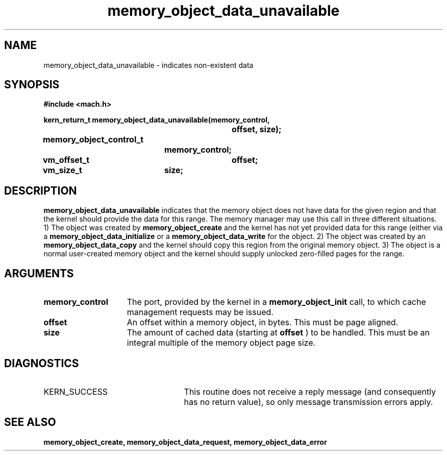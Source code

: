 .TH memory_object_data_unavailable 2 12/18/89
.CM 4
.SH NAME
.nf
memory_object_data_unavailable  \-  indicates non-existent data
.SH SYNOPSIS
.nf
.ft B
#include <mach.h>

.nf
.ft B
kern_return_t memory_object_data_unavailable(memory_control,
				offset, size);
	memory_object_control_t
			memory_control;
	vm_offset_t	offset;
	vm_size_t	size;


.fi
.ft P
.SH DESCRIPTION

.B memory_object_data_unavailable
indicates that the memory object does not
have data for the given region and that the kernel should provide the
data for this range. The memory manager may use this call in three different
situations. 1) The object was created by 
.B memory_object_create
and the kernel
has not yet provided data for this range (either via a 
.B memory_object_data_initialize
or a 
.B memory_object_data_write
. In this case the kernel should supply zero-filled pages
for the object. 2) The object was created by an 
.B memory_object_data_copy
and the kernel should copy this region from the original memory object. 3) The object
is a normal user-created memory object and the kernel should supply unlocked zero-filled
pages for the range.

.SH ARGUMENTS
.TP 15
.B
memory_control
The port, provided by the kernel 
in a 
.B memory_object_init
call, to which cache management requests may be issued.
.TP 15
.B
offset
An offset within a memory object, in bytes.  This must be
page aligned.
.TP 15
.B
size
The amount of cached data (starting at 
.B offset
) to be handled. This
must be an integral multiple of the memory object page size.

.SH DIAGNOSTICS
.TP 25
KERN_SUCCESS
This routine does not receive a reply message (and consequently
has no return value), so only message transmission errors apply.

.SH SEE ALSO
.B memory_object_create, memory_object_data_request, memory_object_data_error

